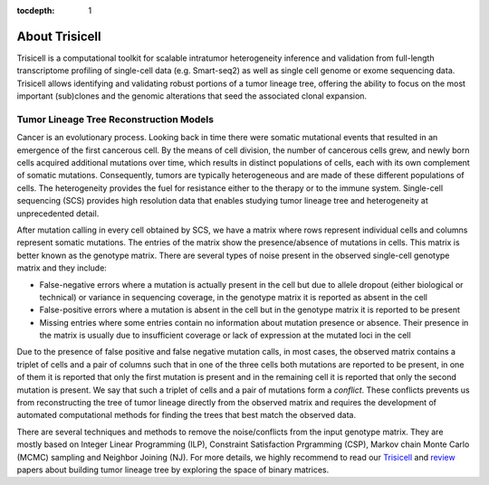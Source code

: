 :tocdepth: 1

About Trisicell
---------------
Trisicell is a computational toolkit for scalable intratumor heterogeneity inference and validation from
full-length transcriptome profiling of single-cell data (e.g. Smart-seq2) as well as single cell genome or
exome sequencing data. Trisicell allows identifying and validating robust portions of a tumor lineage tree,
offering the ability to focus on the most important (sub)clones and the genomic alterations that seed the
associated clonal expansion.


Tumor Lineage Tree Reconstruction Models
~~~~~~~~~~~~~~~~~~~~~~~~~~~~~~~~~~~~~~~~
Cancer is an evolutionary process. Looking back in time there were somatic mutational events that resulted
in an emergence of the first cancerous cell. By the means of cell division, the number of cancerous cells
grew, and newly born cells acquired additional mutations over time, which results in distinct populations
of cells, each with its own complement of somatic mutations. Consequently, tumors are typically
heterogeneous and are made of these different populations of cells. The heterogeneity provides the fuel for
resistance either to the therapy or to the immune system. Single-cell sequencing (SCS) provides high
resolution data that enables studying tumor lineage tree and heterogeneity at unprecedented detail.

.. image:: _static/images/evolution.png
    :align: center
    :alt: Cancer Evolution

After mutation calling in every cell obtained by SCS, we have a matrix where rows represent individual
cells and columns represent somatic mutations. The entries of the matrix show the presence/absence of
mutations in cells. This matrix is better known as the genotype matrix. There are several types of noise
present in the observed single-cell genotype matrix and they include:

* False-negative errors where a mutation is actually present in the cell but due to allele dropout (either biological or technical) or variance in sequencing coverage, in the genotype matrix it is reported as absent in the cell
* False-positive errors where a mutation is absent in the cell but in the genotype matrix it is reported to be present
* Missing entries where some entries contain no information about mutation presence or absence. Their presence in the matrix is usually due to insufficient coverage or lack of expression at the mutated loci in the cell

Due to the presence of false positive and false negative mutation calls, in most cases, the observed matrix
contains a triplet of cells and a pair of columns such that in one of the three cells both mutations are
reported to be present, in one of them it is reported that only the first mutation is present and in the
remaining cell it is reported that only the second mutation is present. We say that such a triplet of cells
and a pair of mutations form a *conflict*. These conflicts prevents us from reconstructing the tree of
tumor lineage directly from the observed matrix and requires the development of automated computational
methods for finding the trees that best match the observed data.

There are several techniques and methods to remove the noise/conflicts from the input genotype matrix. They
are mostly based on Integer Linear Programming (ILP), Constraint Satisfaction Prgramming (CSP), Markov
chain Monte Carlo (MCMC) sampling and Neighbor Joining (NJ). For more details, we highly recommend to read
our `Trisicell <https://doi.org/10.1101/2021.03.26.437185>`_ and `review <https://doi.org/10.1101/2020.07.15.204081>`_ papers about
building tumor lineage tree by exploring the space of binary matrices.
